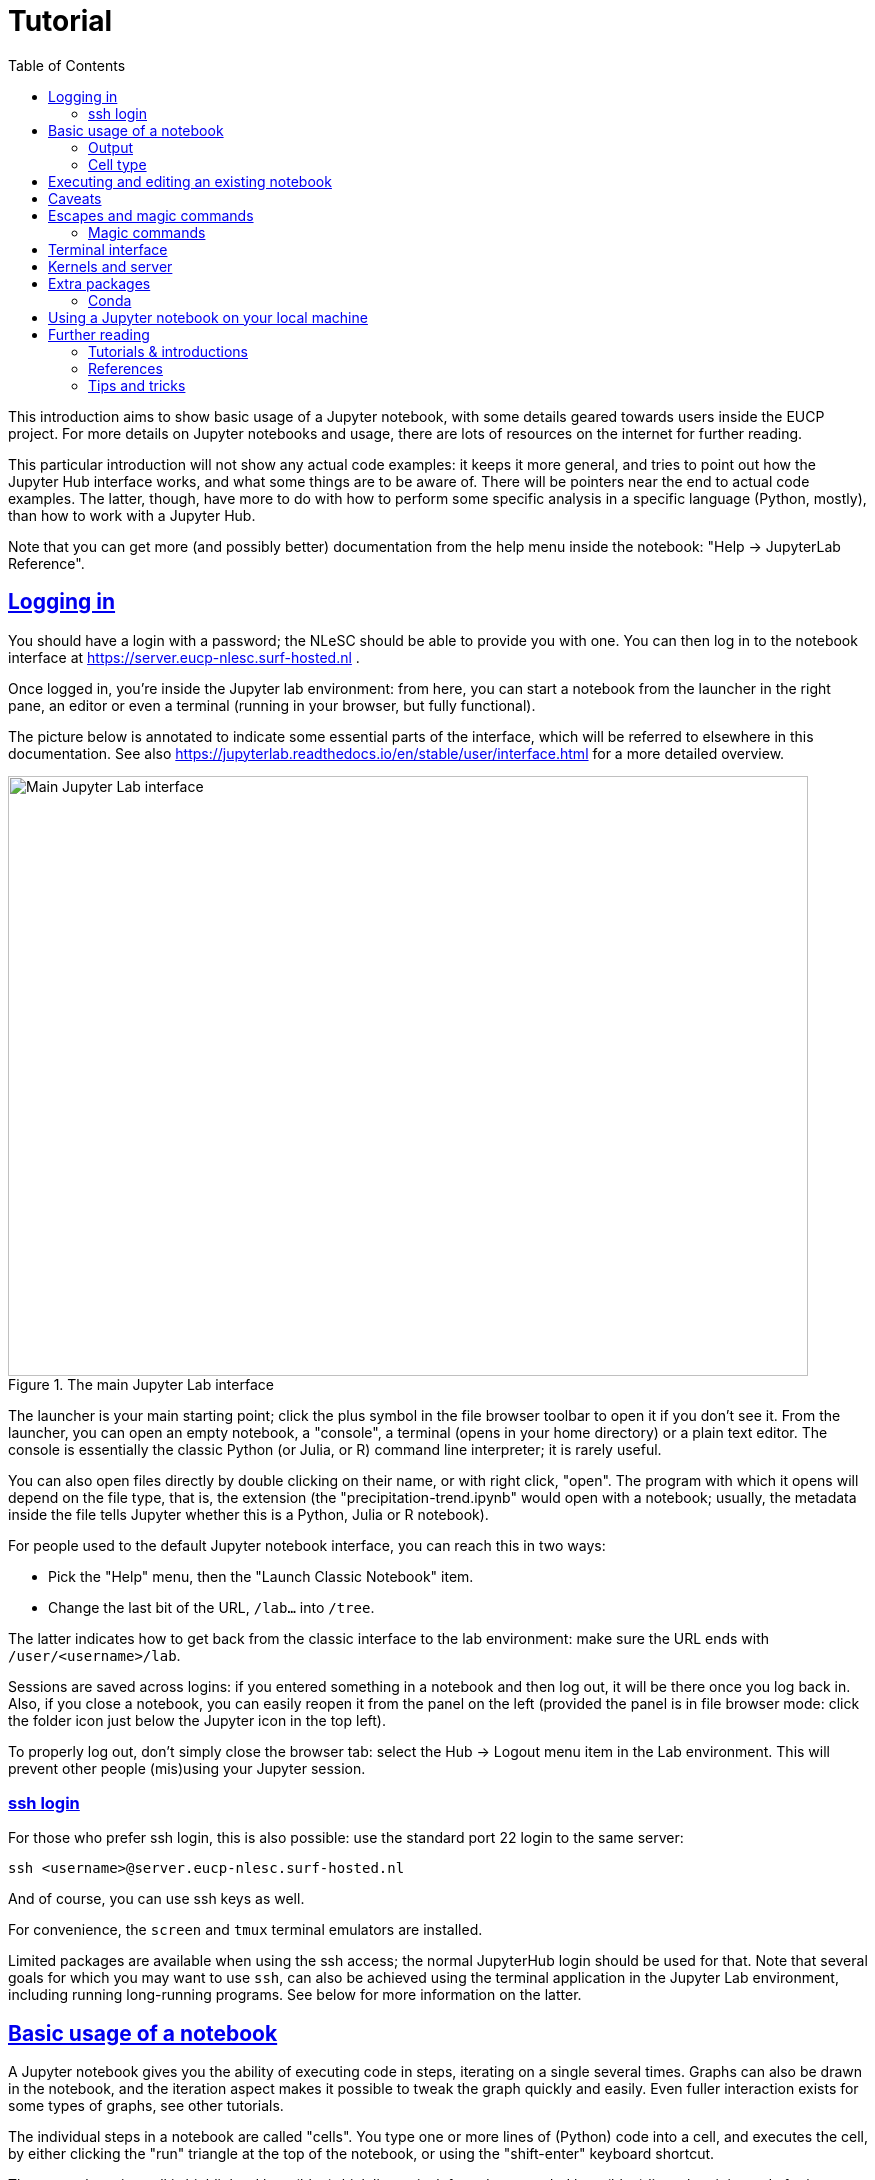= Tutorial
:toc:
:sectlinks:

This introduction aims to show basic usage of a Jupyter notebook, with some details geared towards users inside the EUCP project.
For more details on Jupyter notebooks and usage, there are lots of resources on the internet for further reading.

This particular introduction will not show any actual code examples: it keeps it more general, and tries to point out how the Jupyter Hub interface works, and what some things are to be aware of.
There will be pointers near the end to actual code examples.
The latter, though, have more to do with how to perform some specific analysis in a specific language (Python, mostly), than how to work with a Jupyter Hub.

Note that you can get more (and possibly better) documentation from the help menu inside the notebook: "Help -> JupyterLab Reference".

== Logging in

You should have a login with a password; the NLeSC should be able to provide you with one.
You can then log in to the notebook interface at https://server.eucp-nlesc.surf-hosted.nl .

Once logged in, you're inside the Jupyter lab environment: from here, you can start a notebook from the launcher in the right pane, an editor or even a terminal (running in your browser, but fully functional).

The picture below is annotated to indicate some essential parts of the interface, which will be referred to elsewhere in this documentation. See also https://jupyterlab.readthedocs.io/en/stable/user/interface.html for a more detailed overview.

.The main Jupyter Lab interface
[#jupyterlab-interface]
image::jupyterlab-interface.png[Main Jupyter Lab interface,800,600]

The launcher is your main starting point; click the plus symbol in the file browser  toolbar to open it if you don't see it.
From the launcher, you can open an empty notebook, a "console", a terminal (opens in your home directory) or a plain text editor.
The console is essentially the classic Python (or Julia, or R) command line interpreter; it is rarely useful.

You can also open files directly by double clicking on their name, or with right click, "open".
The program with which it opens will depend on the file type, that is, the extension (the "precipitation-trend.ipynb" would open with a notebook; usually, the metadata inside the file tells Jupyter whether this is a Python, Julia or R notebook).


For people used to the default Jupyter notebook interface, you can reach this in two ways:

* Pick the "Help" menu, then the "Launch Classic Notebook" item.
* Change the last bit of the URL, `/lab...` into `/tree`.

The latter indicates how to get back from the classic interface to the lab environment: make sure the URL ends with `/user/<username>/lab`.

Sessions are saved across logins: if you entered something in a notebook and then log out, it will be there once you log back in. Also, if you close a notebook, you can easily reopen it from the panel on the left (provided the panel is in file browser mode: click the folder icon just below the Jupyter icon in the top left).

To properly log out, don't simply close the browser tab: select the Hub -> Logout menu item in the Lab environment. This will prevent other people (mis)using your Jupyter session.

=== ssh login

For those who prefer ssh login, this is also possible: use the standard port 22 login to the same server:

[source]
----
ssh <username>@server.eucp-nlesc.surf-hosted.nl
----

And of course, you can use ssh keys as well.

For convenience, the `screen` and `tmux` terminal emulators are installed.

Limited packages are available when using the ssh access; the normal JupyterHub login should be used for that.
Note that several goals for which you may want to use `ssh`, can also be achieved using the terminal application in the Jupyter Lab environment, including running long-running programs.
See below for more information on the latter.

== Basic usage of a notebook

A Jupyter notebook gives you the ability of executing code in steps, iterating on a single several times. Graphs can also be drawn in the notebook, and the iteration aspect makes it possible to tweak the graph quickly and easily.
Even fuller interaction exists for some types of graphs, see other tutorials.

The individual steps in a notebook are called "cells".
You type one or more lines of (Python) code into a cell, and executes the cell, by either clicking the "run" triangle at the top of the notebook, or using the "shift-enter" keyboard shortcut.

The currently active cell is highlighted by a (blue) thick line to its left, and surrounded by a (blue) line when it is ready for input.
Arrow keys can walk up and down previous and next cells, or select a cell with the pointer.

Note that the notebook has essentially two modes: one where commands (or text) can be inserted, called "edit mode", and a mode where extra commands can be issued, called "command mode".
A highlighted cell (and blinking cursor) indicates edit mode, while an active but greyed-out cell indicates command mode.
Use enter to get into edit mode, and use escape to get into command mode.

Most commands work both in edit and command mode, such as running a cell using shift-enter.
Some keyboard shortcuts, such as "d d" (which deleted the selected cell(s)), only work in command mode.
If you are using the mouse and menu items, you'll find there is not much difference between the two modes.
Note that you can select multiple cells and apply commands such as the aforementioned "d d" (menu item: Edit - Delete Cells) command.

Type in some simple code, then see the effect when you run a cell.
To save your work, use "File -> Save Notebook" or simply control-s / command-s (depending on your OS & browser combination).
You may want to rename the notebook from the standard "Untitled.ipynb": right-click on the tab of the relevant notebook and pick the first item: "Rename Notebook...".
Or use "File -> Save Notebook As..." / shift-control-s / shift-command-s.

=== Output

The output from each cell is whatever the last line returns.
There is no print function needed, but if you want output from earlier lines in the cell, you will need to use `print()` or something similar (such as logging functions).
You can avoid output by assigning to a variable (the underscore variable can be useful here), or appending a semi-colon, `;`, at the end of the last line.

=== Cell type

Cells can be of another type than code: plain text ("raw") and Markdown are also possible.
Select the cell type from the "Code" menu item at the top of the notebook.
Note that "code" type of cells have an (empty) number holder in front of them `[ ]:`.
Markdown is a simple mark-up language, and it is useful if you want to provide a bit more layout (lists, tables, headings, indentated text) than you can achieve with raw text.
You'll need to "run" a Markdown cell to actually render it into HTML.
If you select to edit a Markdown cell, it will automatically revert to Markdown (from HTML) until you rerun it, after which it will show rendered HTML again.

The code type is always that of the chosen kernel. You can change the kernel of a notebook, although this will be of limited use (it was useful for transitionting Python 2 to Python 3 code).
There are ways of running, for example, an R code block in a few cells inside a Jupyter Python (3) notebook.
For reproducibility and convenience of other users, however, we don't recommend this.


You can thus switch your cell type between code and Markdown, providing text between your code that is more readable than standard Python comments.
This is, for example, widely used for teaching purposes.
It is generally used to explain steps in the next cell(s) better than a set of comments.
All data (variables, function definitions etc) are saved between cells, not hampering execution.

A nice example of this is the online Python Data Science Handbook by Jake Vanderplas: a few dozen notebooks are listed at https://github.com/jakevdp/PythonDataScienceHandbook/tree/master/notebooks .
Conveniently, GitHub can render Jupyter notebooks: when selecting a notebook on GitHub, GitHub will attempt to render it with Markdown-to-HTML formatting and figures (though some larger notebooks will fail to render).
Note that figures are saved *with* the notebook: there is no actual execution of the code in a rendered notebook, just the notebook as last saved by the creator.

== Executing and editing an existing notebook

Other than creating your own notebook, you can also grab a notebook from a colleague, and run it yourself.
Very similar to running a script, but this time, you can easily stop halfway, edit some lines of code, then execute the rest with your changes.

As an example, you could download one of the aforementioned data science handbook example notebooks.
Pick one you like (e.g., the K-means tutorial, notebook 05.11; it may take a few tries for GitHub to render it)footnote:[it is an unfortunate effect of the rapid development in some Python packages, that several of the machine learning examples here already suffer from backwards incompatibility: some modules used have been removed, replaced or renamed, and as a result, some of these notebooks will not execute properly].
Select the "Download" or "Raw" option near the top on the GitHub page, which will likely render the raw notebook contents in your web browser (a JSON file).
Save this raw page somewhere on your local machine (preferably keep the extension to be `.ipynb`), then in the Jupyter lab on the server, in the file browser (left pane, the folder icon), select "Upload Files" (line with up-arrow above it).
Once the notebook is uploaded, Jupyter Lab will recognise it by its extension as a Jupyter notebook, and either double-clicking or right-click -> Open should start a new notebook with all the content already in it, including the graphics.
(There is, as far as a I know, not yet a way to open a remote notebook directly from a Jupyter Lab, by giving it the URL of the file or the URL of the GitHub repository item: you'll have to download and upload it yourself.)

You can now execute the cells top-down one by one (shift-enter nicely steps through each cell), which will recreate the graphs; and edit cells in the notebook as you see fit.
In the main menu, there are various other options under the "Run" item to run a notebook.


== Caveats

There are a few caveats to be aware of when using a Jupyter notebook;

Notebooks are not idempotent::
In other words, executing a notebook cell over and over again will not always yield the same result.
The following example shows:
+
[source]
----
[4]: a = 5
-----------
[5]: a += 1
-----------
[ ]: a
----
+
Depending on how often you execute cell #5, the last cell will show 6, 7, 8 or an even higher number.
You could even execute a dozen cells in order, then go back to a cell like #5 here, execute it once, then hop forward all the way to where you were before (skipping all cells in between), and get different results, because you increased `a` 's value by 1.
It is, therefore, often good before sending a notebook to someone else, or publishing it in some other way, to ensure everything works as expected.
The menu item "Run -> Restart Kernel and Run All Cells..." is a good option for this.

Insignificant changes in the notebook file hamper version control::
Each code cell has a counter next to it (the counter serves, among others, as a history item).
Since this counter changes every time you execute a cell, *and* the counter is saved in the notebook file, the actual file on disk changes, even if the code nor output have changed (execution date information may also be saved and will change every time).
This is annoying when using versioning software such as git, which will show this as a difference.
Again, the menu item "Run -> Restart Kernel and Run All Cells..." can help here, resetting all the counters.
There are also a few little scripts that clean up the notebook files on disk, that you can run before using git.
Be aware that some scripts also strip the *output* from the notebooks.
This may be fine, but when such notebooks are saved on GitHub, they will be rendered with just the input: no output or graphs will be visible.
+
One tool is https://github.com/kynan/nbstripout[nbstripout]; you can use it as `nbstripout --keep-output` to keep the output, but remove the counters, before adding and committing this to git or your favourite versioning tool.

Output may get lost::
When closing and then re-opening a notebook, or when logging out and logging back in again, calculations will still proceed in the background (as long as the server is running).
But their output may not be visible anymore: the kernel has lost the connection to the displaying cell.
Always assign important output to a variable, so you can retrieve it later.
This prevents losing results when e.g. accidentally closing a browser tab.

== Escapes and magic commands

You can use an exclamation mark in front of a shell command in a notebook cell to escape the (Python) interpreter and execute the corresponding shell command.
For example:
[source]
----
!pwd
----
yields the current directory.

Several shell commands don't even need this escape, including the above one: `pwd`, `ls`, `cd` (with or without arguments) work directly in a notebook shell.
These are built into the Jupyter notebook for you.

=== Magic commands

Jupyter also provides some magic (meta) commands.
These start with a percent sign: `%`.

`%time`, `%timeit` and `%%time` are the better known ones, and most useful:

* `%time` times the execution of the line it is on: `%time list(range(10000))`.
* `%timeit` does the same, but runs the line several times, to find the fastest three runs.
* `%%time` times the whole cell execution, not just a single line.
  Put this command on a single line by itself at the top of the cell.

`%env` sets environment variables, which makes it a bit easier than using `os.environ`.
For example, `%env OMP_NUM_THREADS=4`.

`%run` executes a Python script, or even another notebook, while still remaining inside the current notebook cell.
For example, `%run ./myscript.py` or `%run ./somenotebook.ipynb`.
Once run, you are then able to use variables and their values from that script or notebook in your current notebook.

`%store` allows one to store a variable, and use it in another notebook:
[source]
----
a = numpy.random.randint(1, 100, 10000)   # array of 10000 random integers between 1 and 100
%store a
----
In another notebook, use the `-r` (retrieve) flag:
[source]
----
%store -r a
a
array([89, 36, 66, ..., 58, 68, 59])
----

Most magic commands are a variant of shell commands though; you can see the full list with `%lsmagic`.


== Terminal interface

The Terminal interface is very much like a normal terminal.
You can walk around the file system, execute programs and open up a text editor (even if there is a standard text editor shipped with Jupyter Lab).

You can also compile and run programs directly from the terminal.
For longer running programs, it may be useful to redirect the normal output (`stdout`) and errors (`stderr`) to a file, and disconnect the program from the terminal, so it will continue to run.
The following is one easy way to do this:
[source]
----
$ ./start-long-running-program >& output.txt &
$ disown %1
----

`ps -ax` will still show the program, but it will not be connected to the Terminal app.

Be aware that in the above example, both standard output and standard error are sent to the same file.
To keep them separate, use e.g.
[source]
----
$ ./start-long-running-program > output.txt 2> error.txt &
$ disown %1
----

Note that these examples use `disown`.
The `nohup` command is an alternative, used in front of the long running command.
`nohup` will automatically redirect output to a file called `nohup.out`.

== Kernels and server

The *Kernel* refers to the underlying program executing your commands, such as Python, or perhaps R or Julia.
There are a few interesting options under the "Kernel" menu item.
Perhaps the most important one is "Interrupt Kernel" ("i i" keyboard shortcut in command mode): if you realise the cell you are currently executing takes too long, this will stop the cell and kernel.

The "Restart Kernel and Clear All Outputs..." is a good way to start a notebook completely from scratch.
It will not execute the notebook, but will remove all variable values kept in memory, but *only* for the current notebook.
Or, as mentioned in the <<Caveats>> section, use "Run -> Restart Kernel and Run All Cells...".

If you want a *complete* restart, you can restart the server: "Hub -> Control Panel", then "Stop My Server", then "Start My Server".
This will not clear the notebooks, nor log you out, but it will completely restart the underlying server that takes care of running all the kernels.
This is nearly the definition of "Server" here: it is the part that provides the web interface and runs the kernels.
It is called *your* server, since it runs under your account, and restarting it does not hamper other users.
There is a more general server that is used by everyone, which is what you see at the login page.

This gives some insight how a Jupyter Hub works and is subdivided: main server -> user servers -> kernels.
This can be useful to keep in mind when something breaks or hangs: you may not need to restart everything.

== Extra packages

The notebook environment is set up with most Python packages and utilities available.
If, however, you have need a straightforward package that isn't installed, you can install it locally yourself:

* Open a Terminal
* `pip install <mypackage> --user`
* Start a new notebook

The `--user` option is necessary, since otherwise `pip` will attempt to install the package system wide, and you won't have access to do that.
You will also have to start a new notebook, to let the Python kernel pick up the newly installed package.

You can even avoid opening the Terminal, and use the shell escape with pip from within a notebook cell: `!pip install <mypackage> --user`.
You will still have to start a new notebook though.

=== Conda

If you are familiar with conda, you can use this to install even more packages, including C or Fortran libraries.
Conda can be found at `/usr/local/miniconda/bin/conda`, and should be on your `$PATH`.
Use the Terminal to create a new environment and install the necessary packages.

For example, in the Terminal
[source]
----
conda create --name myenv --channel conda-forge python=3.7 astropy
----
in case you want to run some astronomical analysis.

The above also uses the conda-forge channel, which houses a lot of useful (scientific) packages.

Conda creates a new "environment", which is not read by a (new) notebook, unfortunately.
Therefore, at the moment, you can only use this for running scripts in the Terminal.

== Using a Jupyter notebook on your local machine

If you have gotten the hang of notebooks, and you like them, you may also want to try and use them on your local machine.
This can be as simple as
[source]
----
python3 -m pip install jupyter
----

and then

[source]
----
python3 -m jupyter notebook
----

(I use the `python3 -m <package>` idiom: this guarantees the corresponding package-executable belongs to this Python version, and not, for example, Python 2.
For example, `pip` generally refers to Python 2, and `pip3` to Python 3, but this is not guaranteed.)

The last command will open a tab in your default browser with a (classic) notebook on your localhost.

If you want a Jupyter Lab environment, install it and run it
[source]
----
python3 -m pip install jupyterlab
python3 -m jupyter lab
----

Some details can also be found at https://jupyter.readthedocs.io/en/latest/content-quickstart.html

== Further reading

=== Tutorials & introductions

Note about tutorials and introduction: there is a lot of information on the internet, but lots of that is spent instructing the reader how to install Jupyter (Lab or other).
With a server already available, you can obviously skip those parts, and dive straight into code examples.
If you want to run a Jupyter(Lab) environment on your own machine, the first half of such material may also be of use, but see also the <<Using a Jupyter notebook on your local machine,previous section>>.

* https://www.codecademy.com/articles/how-to-use-jupyter-notebooks
* https://www.dataquest.io/blog/jupyter-notebook-tutorial/

=== References

* https://jupyterlab.readthedocs.io/en/stable/
* https://jupyter.org/documentation

=== Tips and tricks

* https://www.dataquest.io/blog/jupyter-notebook-tips-tricks-shortcuts/
